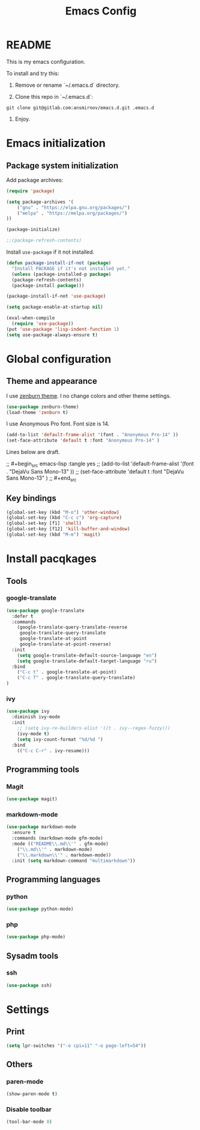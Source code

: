 #+TITLE: Emacs Config
#+INFOJS_OPT: view:t toc:t ltoc:t mouse:underline buttons:0 path:https://www.linux.org.ru/tango/combined.css
#+HTML_HEAD: <link rel="stylesheet" type="text/css" href="http://www.pirilampo.org/styles/readtheorg/css/htmlize.css"/>
#+HTML_HEAD: <link rel="stylesheet" type="text/css" href="http://www.pirilampo.org/styles/readtheorg/css/readtheorg.css"/>

* README

This is my emacs configuration.

To install and try this:

1.  Remove or rename `~/.emacs.d` directory.

2.  Clone this repo in `~/.emacs.d`:

#+BEGIN_SRC 
git clone git@gitlab.com:ansmirnov/emacs.d.git .emacs.d
#+END_SRC    
    
3. Enjoy.


* Emacs initialization

** Package system initialization

Add package archives:

#+begin_src emacs-lisp :tangle yes
(require 'package)

(setq package-archives '(
    ("gnu" . "https://elpa.gnu.org/packages/")
    ("melpa" . "https://melpa.org/packages/")
))

(package-initialize)

;;(package-refresh-contents)
#+end_src

Install =use-package= if it not installed.

#+begin_src emacs-lisp :tangle yes
(defun package-install-if-not (package)
  "Install PACKAGE if it's not installed yet."
  (unless (package-installed-p package)
  (package-refresh-contents)
  (package-install package)))

(package-install-if-not 'use-package)

(setq package-enable-at-startup nil)

(eval-when-compile
  (require 'use-package))
(put 'use-package 'lisp-indent-function 1)
(setq use-package-always-ensure t)
#+end_src




* Global configuration

** Theme and appearance

I use [[https://github.com/bbatsov/zenburn-emacs][zenburn theme]]. I no change colors and other theme settings.

#+begin_src emacs-lisp :tangle yes
(use-package zenburn-theme)
(load-theme 'zenburn t)
#+end_src

I use Anonymous Pro font. Font size is 14.

#+begin_src emacs-lisp :tangle yes
  (add-to-list 'default-frame-alist '(font . "Anonymous Pro-14" ))
  (set-face-attribute 'default t :font "Anonymous Pro-14" )
#+end_src

Lines below are draft.

;;  #+begin_src emacs-lisp :tangle yes
;;    (add-to-list 'default-frame-alist '(font . "DejaVu Sans Mono-13" ))
;;    (set-face-attribute 'default t :font "DejaVu Sans Mono-13" )
;;  #+end_src










** Key bindings

   #+begin_src emacs-lisp :tangle yes
     (global-set-key (kbd "M-o") 'other-window)
     (global-set-key (kbd "C-c c") 'org-capture)
     (global-set-key [f1] 'shell) 
     (global-set-key [f12] 'kill-buffer-and-window) 
     (global-set-key (kbd "M-m") 'magit) 
   #+end_src



* Install pacqkages


** Tools

*** google-translate

   #+begin_src emacs-lisp :tangle yes
     (use-package google-translate
       :defer t
       :commands 
         (google-translate-query-translate-reverse
          google-translate-query-translate
          google-translate-at-point
          google-translate-at-point-reverse)
       :init
         (setq google-translate-default-source-language "en")
         (setq google-translate-default-target-language "ru")
       :bind
         ("C-c t" . google-translate-at-point)
         ("C-c T" . google-translate-query-translate)
     )
   #+end_src

    
*** ivy

   #+begin_src emacs-lisp :tangle yes
   (use-package ivy
     :diminish ivy-mode
     :init
       ;; (setq ivy-re-builders-alist '((t . ivy--regex-fuzzy)))
       (ivy-mode t)
       (setq ivy-count-format "%d/%d ")
     :bind
       (("C-c C-r" . ivy-resume)))
   #+end_src





** Programming tools

*** Magit

   #+begin_src emacs-lisp :tangle yes
     (use-package magit)
   #+end_src


*** markdown-mode
 
   #+begin_src emacs-lisp :tangle yes
     (use-package markdown-mode
       :ensure t
       :commands (markdown-mode gfm-mode)
       :mode (("README\\.md\\'" . gfm-mode)
         ("\\.md\\'" . markdown-mode)
         ("\\.markdown\\'" . markdown-mode))
       :init (setq markdown-command "multimarkdown"))
   #+end_src
   

** Programming languages

*** python

   #+begin_src emacs-lisp :tangle yes
     (use-package python-mode)
   #+end_src


*** php

   #+begin_src emacs-lisp :tangle yes
     (use-package php-mode)
   #+end_src


** Sysadm tools

*** ssh

   #+begin_src emacs-lisp :tangle yes
     (use-package ssh)
   #+end_src

    
* Settings

** Print

   #+begin_src emacs-lisp :tangle yes
     (setq lpr-switches '("-o cpi=11" "-o page-left=54"))
   #+end_src

   

** Others

*** paren-mode

   #+begin_src emacs-lisp :tangle yes
     (show-paren-mode t)
   #+end_src


*** Disable toolbar

   #+begin_src emacs-lisp :tangle yes
     (tool-bar-mode 0)
   #+end_src
